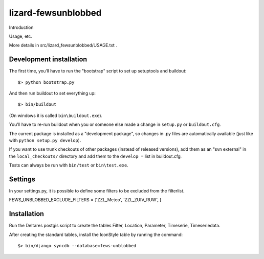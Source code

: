 lizard-fewsunblobbed
==========================================

Introduction

Usage, etc.

More details in src/lizard_fewsunblobbed/USAGE.txt .


Development installation
------------------------

The first time, you'll have to run the "bootstrap" script to set up setuptools
and buildout::

    $> python bootstrap.py

And then run buildout to set everything up::

    $> bin/buildout

(On windows it is called ``bin\buildout.exe``).

You'll have to re-run buildout when you or someone else made a change in
``setup.py`` or ``buildout.cfg``.

The current package is installed as a "development package", so
changes in .py files are automatically available (just like with ``python
setup.py develop``).

If you want to use trunk checkouts of other packages (instead of released
versions), add them as an "svn external" in the ``local_checkouts/`` directory
and add them to the ``develop =`` list in buildout.cfg.

Tests can always be run with ``bin/test`` or ``bin\test.exe``.


Settings
--------

In your settings.py, it is possible to define some filters to be
excluded from the filterlist.

FEWS_UNBLOBBED_EXCLUDE_FILTERS = ['ZZL_Meteo', 'ZZL_ZUIV_RUW', ]


Installation
------------

Run the Deltares postgis script to create the tables Filter, Location,
Parameter, Timeserie, Timeseriedata.

After creating the standard tables, install the IconStyle table by
running the command::

    $> bin/django syncdb --database=fews-unblobbed

